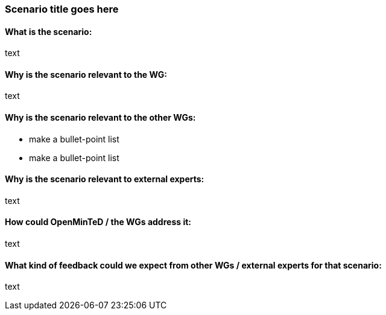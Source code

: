 === Scenario title goes here

==== What is the scenario:
text

==== Why is the scenario relevant to the WG:
text

==== Why is the scenario relevant to the other WGs:
* make a bullet-point list
* make a bullet-point list

==== Why is the scenario relevant to external experts:
text

==== How could OpenMinTeD / the WGs address it:
text

==== What kind of feedback could we expect from other WGs / external experts for that scenario:
text